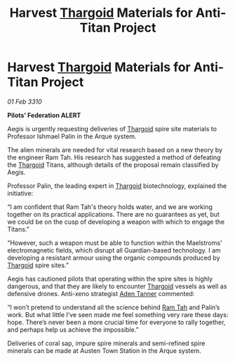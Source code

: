 :PROPERTIES:
:ID:       1575f5e0-13c5-4db2-b5d8-441b4d73a997
:END:
#+title: Harvest [[id:09343513-2893-458e-a689-5865fdc32e0a][Thargoid]] Materials for Anti-Titan Project
#+filetags: :galnet:

* Harvest [[id:09343513-2893-458e-a689-5865fdc32e0a][Thargoid]] Materials for Anti-Titan Project

/01 Feb 3310/

*Pilots’ Federation ALERT* 

Aegis is urgently requesting deliveries of [[id:09343513-2893-458e-a689-5865fdc32e0a][Thargoid]] spire site materials to Professor Ishmael Palin in the Arque system. 

The alien minerals are needed for vital research based on a new theory by the engineer Ram Tah. His research has suggested a method of defeating the [[id:09343513-2893-458e-a689-5865fdc32e0a][Thargoid]] Titans, although details of the proposal remain classified by Aegis. 

Professor Palin, the leading expert in [[id:09343513-2893-458e-a689-5865fdc32e0a][Thargoid]] biotechnology, explained the initiative: 

“I am confident that Ram Tah's theory holds water, and we are working together on its practical applications. There are no guarantees as yet, but we could be on the cusp of developing a weapon with which to engage the Titans.” 

“However, such a weapon must be able to function within the Maelstroms’ electromagnetic fields, which disrupt all Guardian-based technology. I am developing a resistant armour using the organic compounds produced by [[id:09343513-2893-458e-a689-5865fdc32e0a][Thargoid]] spire sites.” 

Aegis has cautioned pilots that operating within the spire sites is highly dangerous, and that they are likely to encounter [[id:09343513-2893-458e-a689-5865fdc32e0a][Thargoid]] vessels as well as defensive drones. Anti-xeno strategist [[id:7bca1ccd-649e-438a-ae56-fb8ca34e6440][Aden Tanner]] commented: 

“I won’t pretend to understand all the science behind [[id:4551539e-a6b2-4c45-8923-40fb603202b7][Ram Tah]] and Palin’s work. But what little I’ve seen made me feel something very rare these days: hope. There’s never been a more crucial time for everyone to rally together, and perhaps help us achieve the impossible.” 

Deliveries of coral sap, impure spire minerals and semi-refined spire minerals can be made at Austen Town Station in the Arque system.
